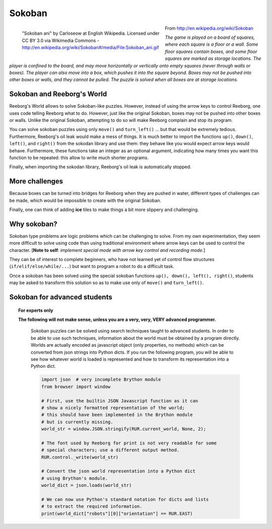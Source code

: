 Sokoban
=======

.. figure:: ../images/sokoban_ani.gif
   :figwidth: 55%
   :align: left

   "Sokoban ani" by Carloseow at English Wikipedia.
   Licensed under CC BY 3.0 via Wikimedia Commons -
   http://en.wikipedia.org/wiki/Sokoban#/media/File:Sokoban_ani.gif

From http://en.wikipedia.org/wiki/Sokoban

*The game is played on a board of squares, where each square is a floor or a wall. Some floor squares contain boxes, and some floor squares are marked as storage locations.
The player is confined to the board, and may move horizontally or vertically onto empty squares (never through walls or boxes). The player can also move into a box, which pushes it into the square beyond. Boxes may not be pushed into other boxes or walls, and they cannot be pulled. The puzzle is solved when all boxes are at storage locations.*


Sokoban and Reeborg's World
----------------------------

Reeborg's World allows to solve Sokoban-like puzzles. However,
instead of using the arrow keys to control Reeborg, one uses
code telling Reeborg what to do.  However, just like the
original Sokoban, boxes may not be pushed into other boxes or
walls.  Unlike the original Sokoban, attempting to do so will
make Reeborg complain and stop its program.

|sokoban_wiki|

You can solve sokoban puzzles using only ``move()`` and ``turn_left()`` ...
but that would be extremely tedious.  Furthermore, Reeborg's oil leak would
make a mess of things.  It is much better to import the functions
``up()``, ``down()``, ``left()``, and ``right()`` from the sokodan library
and use them: they behave like you would expect arrow keys would behave.
Furthermore, these functions take an integer as an optional argument,
indicating how many times you want this function to be repeated: this allow
to write much shorter programs.

Finally, when importing the sokodan library, Reeborg's oil leak is automatically
stopped.

More challenges
---------------

Because boxes can be turned into bridges for Reeborg when they are
pushed in water, different types of challenges can be made, which
would be impossible to create with the original Sokoban.

|sokoban2|

.. |sokoban_wiki| image:: ../images/sokoban_wiki.gif
.. |sokoban2| image:: ../images/sokoban2.gif


Finally, one can think of adding **ice** tiles to make things a bit more
slippery and challenging.

Why sokoban?
------------

Sokoban type problems are logic problems which can be challenging to solve.
From my own experimentation, they seem more difficult to solve using
code than using traditional environment where arrow keys can be used to
control the character. [**Note to self**: *implement special mode with arrow
key control and recording mode.*]

They can be of interest to complete beginners, who have not learned yet
of control flow structures (``if/elif/else/while/...``) but want
to program a robot to do a difficult task.

Once a sokoban has been solved using the special sokoban functions
``up(), down(), left(), right()``, students may be asked to transform
this solution so as to make use only of ``move()`` and ``turn_left()``.

Sokoban for advanced students
-----------------------------

.. Topic:: For experts only

   **The following will not make sense, unless you are a very, very, VERY
   advanced programmer.**

    Sokoban puzzles can be solved using search techniques taught to
    advanced students.  In order to be able to use such techniques,
    information about the world must be obtained by a program directly.
    Worlds are actually encoded as javascript object (only properties,
    no methods) which can be converted from json strings into Python
    dicts.  If you run the following program, you will be able to see
    how whatever world is loaded is represented and how to transform
    its representation into a Python dict.

    .. code-block:: python

        import json  # very incomplete Brython module
        from browser import window

        # First, use the builtin JSON Javascript function as it can
        # show a nicely formatted representation of the world;
        # this should have been implemented in the Brython module
        # but is currently missing.
        world_str = window.JSON.stringify(RUR.current_world, None, 2);

        # The font used by Reeborg for print is not very readable for some
        # special characters; use a different output method.
        RUR.control._write(world_str)

        # Convert the json world representation into a Python dict
        # using Brython's module.
        world_dict = json.loads(world_str)

        # We can now use Python's standard notation for dicts and lists
        # to extract the required information.
        print(world_dict["robots"][0]["orientation"] == RUR.EAST)



